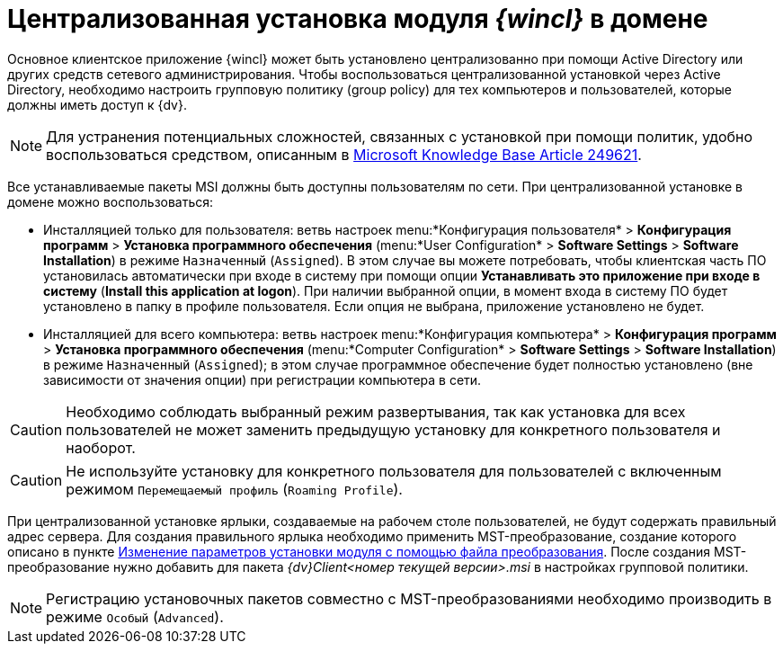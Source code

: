 = Централизованная установка модуля _{wincl}_ в домене

Основное клиентское приложение {wincl} может быть установлено централизованно при помощи Active Directory или других средств сетевого администрирования. Чтобы воспользоваться централизованной установкой через Active Directory, необходимо настроить групповую политику (group policy) для тех компьютеров и пользователей, которые должны иметь доступ к {dv}.

[NOTE]
====
Для устранения потенциальных сложностей, связанных с установкой при помощи политик, удобно воспользоваться средством, описанным в http://support.microsoft.com/kb/249621[Microsoft Knowledge Base Article 249621].
====

Все устанавливаемые пакеты MSI должны быть доступны пользователям по сети. При централизованной установке в домене можно воспользоваться:

* Инсталляцией только для пользователя: ветвь настроек menu:*Конфигурация пользователя* > *Конфигурация программ* > *Установка программного обеспечения* (menu:*User Configuration* > *Software Settings* > *Software Installation*) в режиме `Назначенный` (`Assigned`). В этом случае вы можете потребовать, чтобы клиентская часть ПО установилась автоматически при входе в систему при помощи опции *Устанавливать это приложение при входе в систему* (*Install this application at logon*). При наличии выбранной опции, в момент входа в систему ПО будет установлено в папку в профиле пользователя. Если опция не выбрана, приложение установлено не будет.
* Инсталляцией для всего компьютера: ветвь настроек menu:*Конфигурация компьютера* > *Конфигурация программ* > *Установка программного обеспечения* (menu:*Computer Configuration* > *Software Settings* > *Software Installation*) в режиме `Назначенный` (`Assigned`); в этом случае программное обеспечение будет полностью установлено (вне зависимости от значения опции) при регистрации компьютера в сети.

[CAUTION]
====
Необходимо соблюдать выбранный режим развертывания, так как установка для всех пользователей не может заменить предыдущую установку для конкретного пользователя и наоборот.
====

[CAUTION]
====
Не используйте установку для конкретного пользователя для пользователей с включенным режимом `Перемещаемый профиль` (`Roaming     Profile`).
====

При централизованной установке ярлыки, создаваемые на рабочем столе пользователей, не будут содержать правильный адрес сервера. Для создания правильного ярлыка необходимо применить MST-преобразование, создание которого описано в пункте xref:Install_modify.adoc[Изменение параметров установки модуля с помощью файла преобразования]. После создания MST-преобразование нужно добавить для пакета _{dv}Client<номер текущей версии>.msi_ в настройках групповой политики.

[NOTE]
====
Регистрацию установочных пакетов совместно с MST-преобразованиями необходимо производить в режиме `Особый` (`Advanced`).
====
